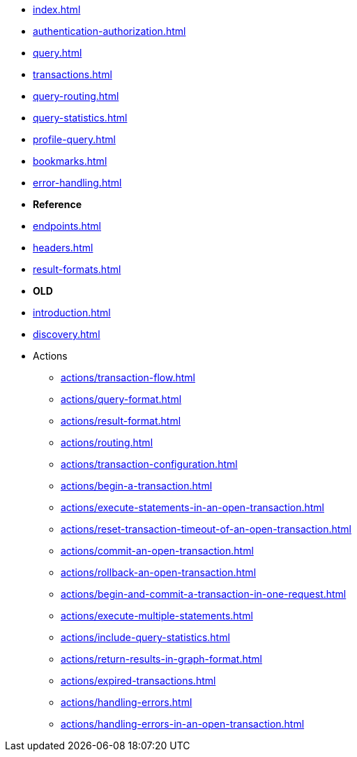 * xref:index.adoc[]
* xref:authentication-authorization.adoc[]
* xref:query.adoc[]
* xref:transactions.adoc[]
* xref:query-routing.adoc[]
* xref:query-statistics.adoc[]
* xref:profile-query.adoc[]
* xref:bookmarks.adoc[]
* xref:error-handling.adoc[]

* **Reference**
* xref:endpoints.adoc[]
* xref:headers.adoc[]
* xref:result-formats.adoc[]

* **OLD**

* xref:introduction.adoc[]
* xref:discovery.adoc[]
* Actions
** xref:actions/transaction-flow.adoc[]
** xref:actions/query-format.adoc[]
** xref:actions/result-format.adoc[]
** xref:actions/routing.adoc[]
** xref:actions/transaction-configuration.adoc[]
** xref:actions/begin-a-transaction.adoc[]
** xref:actions/execute-statements-in-an-open-transaction.adoc[]
** xref:actions/reset-transaction-timeout-of-an-open-transaction.adoc[]
** xref:actions/commit-an-open-transaction.adoc[]
** xref:actions/rollback-an-open-transaction.adoc[]
** xref:actions/begin-and-commit-a-transaction-in-one-request.adoc[]
** xref:actions/execute-multiple-statements.adoc[]
** xref:actions/include-query-statistics.adoc[]
** xref:actions/return-results-in-graph-format.adoc[]
** xref:actions/expired-transactions.adoc[]
** xref:actions/handling-errors.adoc[]
** xref:actions/handling-errors-in-an-open-transaction.adoc[]

